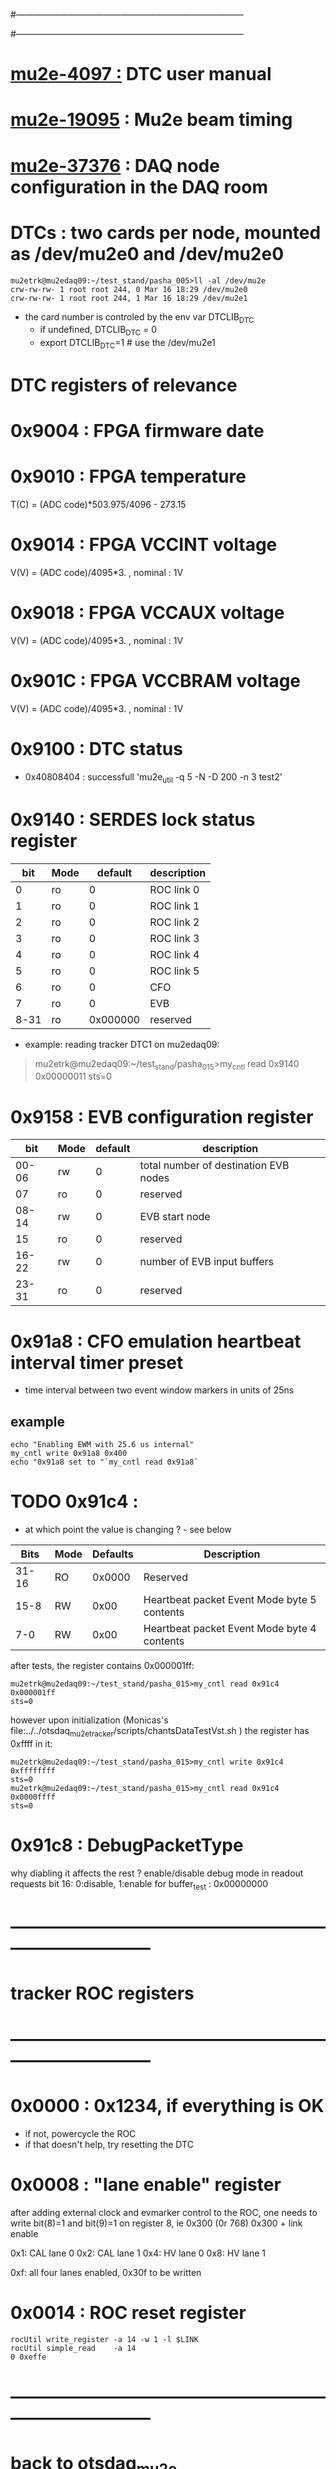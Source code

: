 #------------------------------------------------------------------------------
# this section describes the hardware configuration
# of the Mu2e DAQ. at this point - just beginning
#------------------------------------------------------------------------------
* [[https://mu2e-docdb.fnal.gov/cgi-bin/sso/ShowDocument?docid=4097][mu2e-4097  :]] DTC user manual 
* [[https://mu2e-docdb.fnal.gov/cgi-bin/sso/ShowDocument?docid=19095][mu2e-19095]] : Mu2e beam timing
* [[https://mu2e-docdb.fnal.gov/cgi-bin/sso/RetrieveFile?docid=37376&filename=20220922_DAQNodes.pdf][mu2e-37376]] : DAQ node configuration in the DAQ room 
* DTCs       : two cards per node, mounted as /dev/mu2e0 and /dev/mu2e0      
#+begin_src 
mu2etrk@mu2edaq09:~/test_stand/pasha_005>ll -al /dev/mu2e
crw-rw-rw- 1 root root 244, 0 Mar 16 18:29 /dev/mu2e0
crw-rw-rw- 1 root root 244, 1 Mar 16 18:29 /dev/mu2e1
#+end_src
                                                              
- the card number is controled by the env var DTCLIB_DTC
  - if undefined, DTCLIB_DTC = 0
  - export DTCLIB_DTC=1 # use the /dev/mu2e1
* DTC registers of relevance                  
*      0x9004 : FPGA firmware date  
*      0x9010 : FPGA temperature                                             
       T(C) = (ADC code)*503.975/4096 - 273.15
*      0x9014 : FPGA VCCINT voltage                                          
       V(V) = (ADC code)/4095*3. , nominal : 1V
*      0x9018 : FPGA VCCAUX voltage                                          
       V(V) = (ADC code)/4095*3. , nominal : 1V
*      0x901C : FPGA VCCBRAM voltage                                         
       V(V) = (ADC code)/4095*3. , nominal : 1V       
*      0x9100 : DTC status                                                   
  - 0x40808404 : successfull 'mu2e_util  -q 5 -N -D 200 -n 3 test2'
*      0x9140 : SERDES lock status register                                  
|------+------+----------+-------------|
|  bit | Mode |  default | description |
|------+------+----------+-------------|
|    0 | ro   |        0 | ROC link 0  |
|    1 | ro   |        0 | ROC link 1  |
|    2 | ro   |        0 | ROC link 2  |
|    3 | ro   |        0 | ROC link 3  |
|    4 | ro   |        0 | ROC link 4  |
|    5 | ro   |        0 | ROC link 5  |
|    6 | ro   |        0 | CFO         |
|    7 | ro   |        0 | EVB         |
| 8-31 | ro   | 0x000000 | reserved    |
|------+------+----------+-------------|

- example: reading tracker DTC1 on mu2edaq09:
#+begin_quote 
mu2etrk@mu2edaq09:~/test_stand/pasha_015>my_cntl read 0x9140
0x00000011
sts=0
#+end_quote 
*      0x9158 : EVB configuration register                                   
|-------+------+---------+---------------------------------------|
|   bit | Mode | default | description                           |
|-------+------+---------+---------------------------------------|
| 00-06 | rw   |       0 | total number of destination EVB nodes |
|    07 | ro   |       0 | reserved                              |
| 08-14 | rw   |       0 | EVB start node                        |
|    15 | ro   |       0 | reserved                              |
| 16-22 | rw   |       0 | number of EVB input buffers           |
| 23-31 | ro   |       0 | reserved                              |
|-------+------+---------+---------------------------------------|
*      0x91a8 : CFO emulation heartbeat interval timer preset                
  - time interval between two event window markers in units of 25ns
** example                                                                   
#+begin_src  
echo "Enabling EWM with 25.6 us internal"
my_cntl write 0x91a8 0x400
echo "0x91a8 set to "`my_cntl read 0x91a8`
#+end_src 
* TODO 0x91c4 :                                                              
  - at which point the value is changing ? - see below
|-------+------+----------+---------------------------------------------|
|  Bits | Mode | Defaults | Description                                 |
|-------+------+----------+---------------------------------------------|
| 31-16 | RO   |   0x0000 | Reserved                                    |
|  15-8 | RW   |     0x00 | Heartbeat packet Event Mode byte 5 contents |
|   7-0 | RW   |     0x00 | Heartbeat packet Event Mode byte 4 contents |
|-------+------+----------+---------------------------------------------|
  after tests, the register contains 0x000001ff:   
#+begin_src                                                                  
mu2etrk@mu2edaq09:~/test_stand/pasha_015>my_cntl read 0x91c4
0x000001ff
sts=0
#+end_src

  however upon initialization (Monicas's file:../../otsdaq_mu2e_tracker/scripts/chantsDataTestVst.sh )
  the register has 0xffff in it:

#+begin_src
mu2etrk@mu2edaq09:~/test_stand/pasha_015>my_cntl write 0x91c4 0xffffffff
sts=0
mu2etrk@mu2edaq09:~/test_stand/pasha_015>my_cntl read 0x91c4
0x0000ffff
sts=0
#+end_src 

* 0x91c8 : DebugPacketType                                                   
  why diabling it affects the rest ? 
  enable/disable debug mode in readout requests 
  bit 16: 0:disable, 1:enable 
  for buffer_test : 0x00000000
* ------------------------------------------------------------------------------
* tracker ROC registers 
* ------------------------------------------------------------------------------
* 0x0000 : 0x1234, if everything is OK                                       
  - if not, powercycle the ROC 
  - if that doesn't help, try resetting the DTC
* 0x0008 : "lane enable" register                                            
  after adding external clock and evmarker control to the ROC,
  one needs to write bit(8)=1 and bit(9)=1 on register 8, ie 0x300 (0r 768)
  0x300 + link enable 

  0x1: CAL lane 0
  0x2: CAL lane 1
  0x4: HV  lane 0
  0x8: HV  lane 1

  0xf: all four lanes enabled, 0x30f to be written
  
* 0x0014 : ROC reset register                                                
#+begin_src 
rocUtil write_register -a 14 -w 1 -l $LINK 
rocUtil simple_read    -a 14
0 0xeffe
#+end_src 

* ------------------------------------------------------------------------------
* back to [[file:otsdaq_mu2e.org][otsdaq_mu2e]]
* ------------------------------------------------------------------------------
